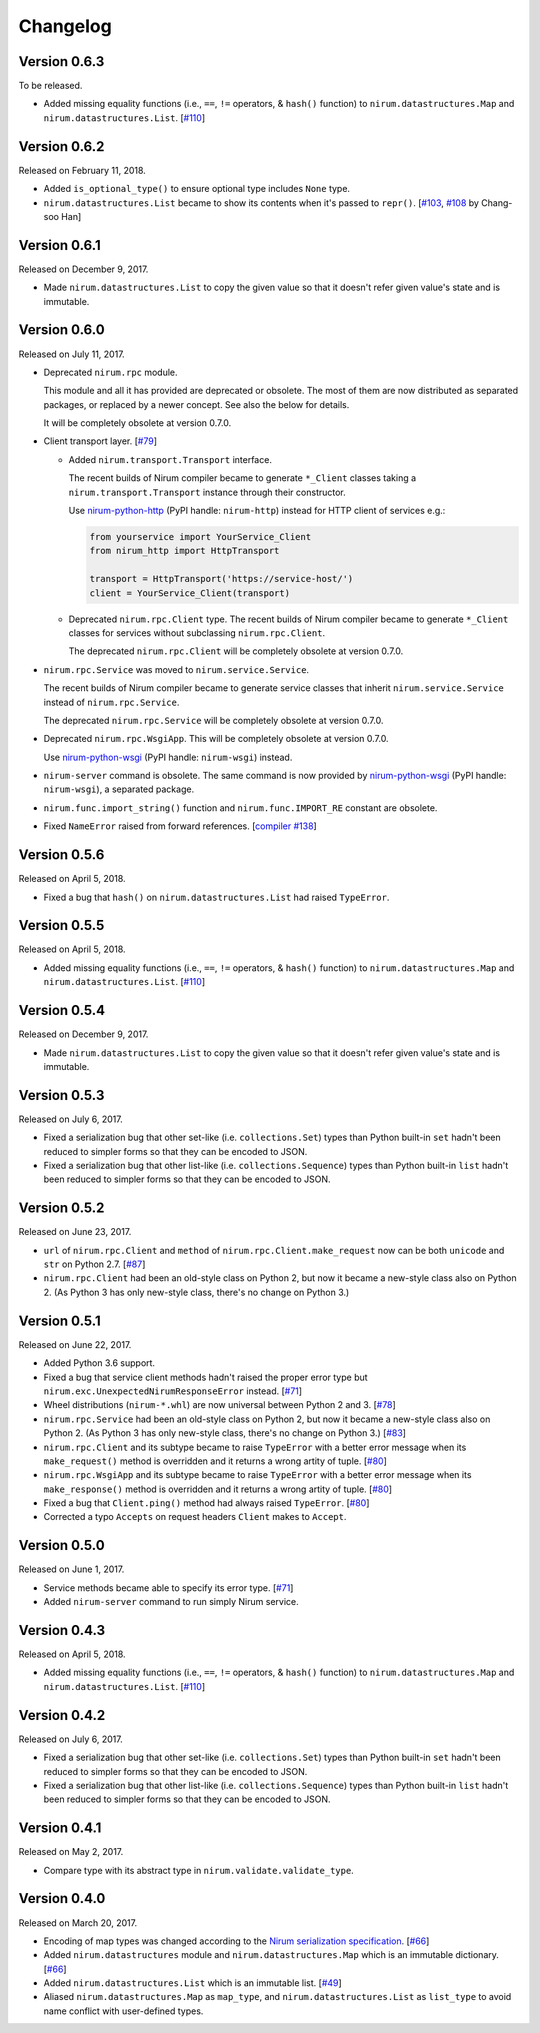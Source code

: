 Changelog
=========

Version 0.6.3
-------------

To be released.

- Added missing equality functions (i.e., ``==``, ``!=`` operators, & ``hash()``
  function) to ``nirum.datastructures.Map`` and ``nirum.datastructures.List``.
  [`#110`_]


Version 0.6.2
-------------

Released on February 11, 2018.

- Added ``is_optional_type()`` to ensure optional type includes ``None`` type.
- ``nirum.datastructures.List`` became to show its contents when it's passed
  to ``repr()``.  [`#103`__, `#108`__ by Chang-soo Han]

__ https://github.com/spoqa/nirum-python/issues/103
__ https://github.com/spoqa/nirum-python/pull/108


Version 0.6.1
-------------

Released on December 9, 2017.

- Made ``nirum.datastructures.List`` to copy the given value so that
  it doesn't refer given value's state and is immutable.


Version 0.6.0
-------------

Released on July 11, 2017.

- Deprecated ``nirum.rpc`` module.

  This module and all it has provided are deprecated or obsolete.  The most
  of them are now distributed as separated packages, or replaced by a newer
  concept.  See also the below for details.

  It will be completely obsolete at version 0.7.0.

- Client transport layer.  [`#79`_]

  - Added ``nirum.transport.Transport`` interface.

    The recent builds of Nirum compiler became to generate ``*_Client`` classes
    taking a ``nirum.transport.Transport`` instance through their constructor.

    Use nirum-python-http_ (PyPI handle: ``nirum-http``) instead for HTTP
    client of services e.g.:

    .. code-block:: python

       from yourservice import YourService_Client
       from nirum_http import HttpTransport

       transport = HttpTransport('https://service-host/')
       client = YourService_Client(transport)

  - Deprecated ``nirum.rpc.Client`` type.  The recent builds of Nirum compiler
    became to generate ``*_Client`` classes for services without subclassing
    ``nirum.rpc.Client``.

    The deprecated ``nirum.rpc.Client`` will be completely obsolete at
    version 0.7.0.

- ``nirum.rpc.Service`` was moved to ``nirum.service.Service``.

  The recent builds of Nirum compiler became to generate service classes
  that inherit ``nirum.service.Service`` instead of ``nirum.rpc.Service``.

  The deprecated ``nirum.rpc.Service`` will be completely obsolete at
  version 0.7.0.

- Deprecated ``nirum.rpc.WsgiApp``.  This will be completely obsolete at
  version 0.7.0.

  Use nirum-python-wsgi_ (PyPI handle: ``nirum-wsgi``) instead.

- ``nirum-server`` command is obsolete.  The same command is now provided
  by nirum-python-wsgi_ (PyPI handle: ``nirum-wsgi``), a separated package.

- ``nirum.func.import_string()`` function and ``nirum.func.IMPORT_RE`` constant
  are obsolete.

- Fixed ``NameError`` raised from forward references.  [`compiler #138`_]

.. _#79: https://github.com/spoqa/nirum-python/issues/79
.. _compiler #138: https://github.com/spoqa/nirum/issues/138
.. _nirum-python-http: https://github.com/spoqa/nirum-python-http
.. _nirum-python-wsgi: https://github.com/spoqa/nirum-python-wsgi


Version 0.5.6
-------------

Released on April 5, 2018.

- Fixed a bug that ``hash()`` on ``nirum.datastructures.List`` had raised
  ``TypeError``.


Version 0.5.5
-------------

Released on April 5, 2018.

- Added missing equality functions (i.e., ``==``, ``!=`` operators, & ``hash()``
  function) to ``nirum.datastructures.Map`` and ``nirum.datastructures.List``.
  [`#110`_]

.. _#110: https://github.com/spoqa/nirum-python/issues/110


Version 0.5.4
-------------

Released on December 9, 2017.

- Made ``nirum.datastructures.List`` to copy the given value so that
  it doesn't refer given value's state and is immutable.


Version 0.5.3
-------------

Released on July 6, 2017.

- Fixed a serialization bug that other set-like (i.e. ``collections.Set``) types
  than Python built-in ``set`` hadn't been reduced to simpler forms so that they
  can be encoded to JSON.
- Fixed a serialization bug that other list-like (i.e. ``collections.Sequence``)
  types than Python built-in ``list`` hadn't been reduced to simpler forms so
  that they can be encoded to JSON.


Version 0.5.2
-------------

Released on June 23, 2017.

- ``url`` of ``nirum.rpc.Client`` and
  ``method`` of ``nirum.rpc.Client.make_request``
  now can be both ``unicode`` and ``str`` on Python 2.7. [`#87`_]
- ``nirum.rpc.Client`` had been an old-style class on Python 2, but now
  it became a new-style class also on Python 2. (As Python 3 has only new-style
  class, there's no change on Python 3.)

.. _#87: https://github.com/spoqa/nirum-python/pull/87


Version 0.5.1
-------------

Released on June 22, 2017.

- Added Python 3.6 support.
- Fixed a bug that service client methods hadn't raised the proper error
  type but ``nirum.exc.UnexpectedNirumResponseError`` instead.  [`#71`_]
- Wheel distributions (``nirum-*.whl``) are now universal between Python 2
  and 3.  [`#78`_]
- ``nirum.rpc.Service`` had been an old-style class on Python 2, but now
  it became a new-style class also on Python 2.  (As Python 3 has only new-style
  class, there's no change on Python 3.)  [`#83`_]
- ``nirum.rpc.Client`` and its subtype became to raise ``TypeError`` with
  a better error message when its ``make_request()`` method is overridden and
  it returns a wrong artity of tuple.  [`#80`_]
- ``nirum.rpc.WsgiApp`` and its subtype became to raise ``TypeError`` with
  a better error message when its ``make_response()`` method is overridden and
  it returns a wrong artity of tuple.  [`#80`_]
- Fixed a bug that ``Client.ping()`` method had always raised ``TypeError``.
  [`#80`_]
- Corrected a typo ``Accepts`` on request headers ``Client`` makes to
  ``Accept``.

.. _#78: https://github.com/spoqa/nirum-python/pull/78
.. _#83: https://github.com/spoqa/nirum-python/issues/83
.. _#80: https://github.com/spoqa/nirum-python/pull/80


Version 0.5.0
-------------

Released on June 1, 2017.

- Service methods became able to specify its error type. [`#71`_]
- Added ``nirum-server`` command to run simply Nirum service.

.. _#71: https://github.com/spoqa/nirum-python/issues/71


Version 0.4.3
-------------

Released on April 5, 2018.

- Added missing equality functions (i.e., ``==``, ``!=`` operators, & ``hash()``
  function) to ``nirum.datastructures.Map`` and ``nirum.datastructures.List``.
  [`#110`_]


Version 0.4.2
-------------

Released on July 6, 2017.

- Fixed a serialization bug that other set-like (i.e. ``collections.Set``) types
  than Python built-in ``set`` hadn't been reduced to simpler forms so that they
  can be encoded to JSON.
- Fixed a serialization bug that other list-like (i.e. ``collections.Sequence``)
  types than Python built-in ``list`` hadn't been reduced to simpler forms so
  that they can be encoded to JSON.


Version 0.4.1
-------------

Released on May 2, 2017.

- Compare type with its abstract type in ``nirum.validate.validate_type``.


Version 0.4.0
-------------

Released on March 20, 2017.

- Encoding of map types was changed according to the `Nirum serialization
  specification`__.  [`#66`_]
- Added ``nirum.datastructures`` module and ``nirum.datastructures.Map``
  which is an immutable dictionary.  [`#66`_]
- Added ``nirum.datastructures.List`` which is an immutable list.
  [`#49`_]
- Aliased ``nirum.datastructures.Map`` as ``map_type``, and
  ``nirum.datastructures.List`` as ``list_type`` to avoid name
  conflict with user-defined types.

__ https://github.com/spoqa/nirum/blob/f1629787f45fef17eeab8b4f030c34580e0446b8/docs/serialization.md
.. _#66: https://github.com/spoqa/nirum-python/pull/66
.. _#49: https://github.com/spoqa/nirum-python/issues/49
